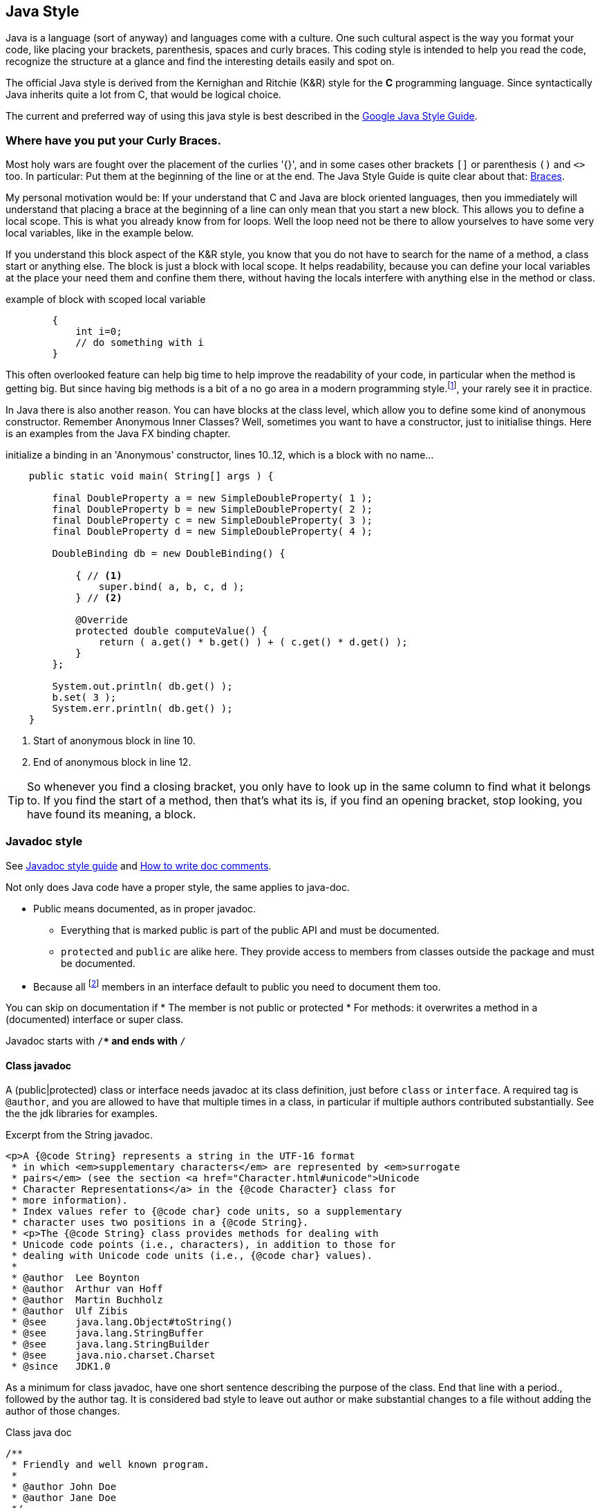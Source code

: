 == Java Style

Java is a language (sort of anyway) and languages come with a culture.
One such cultural aspect is the way you format your code, like placing your brackets, parenthesis, spaces and curly braces.
This coding style is intended to help you read the code, recognize the structure at a glance and find the interesting details easily and spot on.

The official Java style is derived from the Kernighan and Ritchie (K&R) style for the *C* programming language. Since syntactically Java inherits quite a lot from C, that would be logical choice.

The current and preferred way of using this java style is best described in the https://google.github.io/styleguide/javaguide.html[Google Java Style Guide].

=== Where have you put your Curly Braces.

Most holy wars are fought over the placement of the curlies '{}', and in some cases other brackets `[]` or parenthesis `()` and `<>` too.
In particular: Put them at the beginning of the line or at the end. The Java Style Guide is quite clear about that: https://google.github.io/styleguide/javaguide.html#s4.1-braces[Braces].

My personal motivation would be: If your understand that C and Java are block oriented languages, then you immediately will understand that placing a brace at the beginning of a line
can only mean that you start a new block. This allows you to define a local scope. This is what you already know from for loops. Well the loop need not be there to allow yourselves to have some very local variables, like in the example below.

If you understand this block aspect of the K&R style, you know that you do not have to search for the name of a method, a class start or anything else. The block is just a block with local scope. It helps readability, because you can define
your local variables at the place your need them and confine them there, without having the locals interfere with anything else in the method or class.


.example of block with scoped local variable
[source,Java]
----
        {
            int i=0;
            // do something with i
        }
----

This often overlooked feature can help big time to help improve the readability
of your code, in particular when the method is getting big. But since having big methods is a bit of a no go area in a modern programming
style.footnote:[if your method gets big, you should break it up in smaller parts, like private methods], your rarely see it in practice.

In Java there is also another reason. You can have blocks at the class level, which allow you to define some kind of anonymous constructor. Remember Anonymous Inner Classes? Well, sometimes
you want to have a constructor, just to initialise things. Here is an examples from the Java FX binding chapter.

.initialize a binding in an 'Anonymous' constructor, lines 10..12, which is a block with no name...
[source,Java,linenumbers]
----
    public static void main( String[] args ) {

        final DoubleProperty a = new SimpleDoubleProperty( 1 );
        final DoubleProperty b = new SimpleDoubleProperty( 2 );
        final DoubleProperty c = new SimpleDoubleProperty( 3 );
        final DoubleProperty d = new SimpleDoubleProperty( 4 );

        DoubleBinding db = new DoubleBinding() {

            { // <1>
                super.bind( a, b, c, d );
            } // <2>

            @Override
            protected double computeValue() {
                return ( a.get() * b.get() ) + ( c.get() * d.get() );
            }
        };

        System.out.println( db.get() );
        b.set( 3 );
        System.err.println( db.get() );
    }
----

<1> Start of anonymous block in line 10.
<2> End of anonymous block in line 12.

[TIP]
====
So whenever you find a closing bracket, you only have to look up in the same column to find what it belongs to. If you find the start of a method, then that's what its is, if you find
an opening bracket, stop looking, you have found its meaning, a block.
====

=== Javadoc style

See https://google.github.io/styleguide/javaguide.html#s7-javadoc[Javadoc style guide] and
https://www.oracle.com/technetwork/java/javase/documentation/index-137868.html[How to write doc comments].

Not only does Java code have a proper style, the same applies to java-doc.

* Public means documented, as in proper javadoc.
** Everything that is marked public is part of the public API and must be documented.
** `protected` and `public` are alike here. They provide access to members from classes
  outside the package and must be documented.
* Because all footnote:[In java 11 you can have private static methods in interfaces ] members
 in an interface default to public you need to document them too.

You can skip on documentation if
* The member is not public or protected
* For methods: it overwrites a method in a (documented) interface or super class.

Javadoc starts with `/**` and ends with `*/`

==== Class javadoc

A (public|protected) class or interface needs javadoc at its class definition, just before `class` or `interface`.
A required tag is `@author`, and you are allowed to have that multiple times in a class, in particular if
multiple authors contributed substantially. See the the jdk libraries for examples.

.Excerpt from the String javadoc.
[source,java]
----
<p>A {@code String} represents a string in the UTF-16 format
 * in which <em>supplementary characters</em> are represented by <em>surrogate
 * pairs</em> (see the section <a href="Character.html#unicode">Unicode
 * Character Representations</a> in the {@code Character} class for
 * more information).
 * Index values refer to {@code char} code units, so a supplementary
 * character uses two positions in a {@code String}.
 * <p>The {@code String} class provides methods for dealing with
 * Unicode code points (i.e., characters), in addition to those for
 * dealing with Unicode code units (i.e., {@code char} values).
 *
 * @author  Lee Boynton
 * @author  Arthur van Hoff
 * @author  Martin Buchholz
 * @author  Ulf Zibis
 * @see     java.lang.Object#toString()
 * @see     java.lang.StringBuffer
 * @see     java.lang.StringBuilder
 * @see     java.nio.charset.Charset
 * @since   JDK1.0
----

As a minimum for class javadoc, have one short sentence describing the purpose of the class.
End that line with a period., followed by the author tag. It is considered bad style to leave
out author or make substantial changes to a file without adding the author of those changes.

.Class java doc
[source,java]
----
/**
 * Friendly and well known program.
 *
 * @author John Doe
 * @author Jane Doe
 */
 public class HelloWorld {
   public static void main(String... args){
     /// wot goes here should be obvious.
   }

 }
----

In particular in a project like PRJ2, you should have multiple authors if that best describes how a program came about.

[TIP]
====
You can configure your IDE to insert the proper author info. In NetBeans IDE go to templates, settings, and
uncomment the `user` property and make it have the proper information. This is particularly important if
your user name on your machine is `pattatje` or some other obscure name that the teachers might not know.
====

Do Not skimp on Javadoc style. It is just as wrong as writing  "Alice and Bob [role="red"]*goes* to town".
